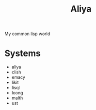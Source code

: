 :PROPERTIES:
:ID:       aliya
:END:
#+TITLE: Aliya
My common lisp world

* Systems
- aliya
- clish
- emacy
- likit
- lisql
- loong
- malth
- ust
